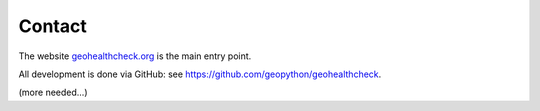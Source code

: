 .. _contact:

Contact
=======

The website `geohealthcheck.org <http://stetl.org>`_ is the main entry point.

All development is done via GitHub: see https://github.com/geopython/geohealthcheck.

(more needed...)



